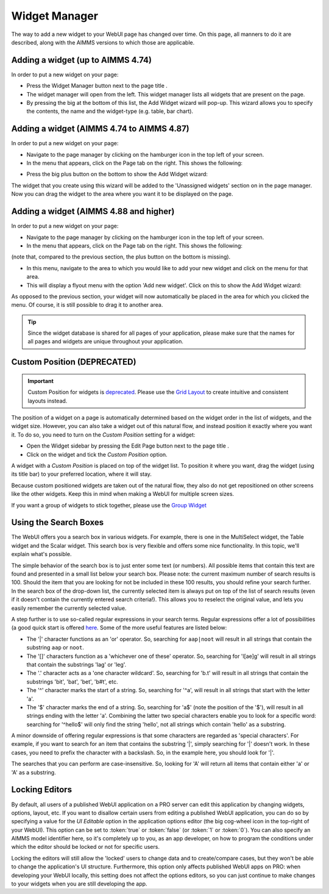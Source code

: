 Widget Manager
**************

.. |pencil-blue| image:: images/pencil-blue_v1.png

.. |pencil-grey| image:: images/pencil-grey.png

.. |plus-widget| image:: images/plus-widget.png

.. |pencil-black| image:: images/WidgetManager_snap1.png

.. |pencil-only| image:: images/WidgetManager_snap2.png

.. |plus-add-widget| image:: images/WidgetManager_snap3.png

.. |page-manager| image:: images/page_manager_new.png

.. |kebab| image:: images/kebab.png


The way to add a new widget to your WebUI page has changed over time. On this page, all manners to do it are described, along with the AIMMS versions to which those are applicable.

Adding a widget (up to AIMMS 4.74)
==================================

In order to put a new widget on your page:

* Press the Widget Manager button |pencil-only| next to the page title |pencil-black|.
* The widget manager will open from the left. This widget manager lists all widgets that are present on the page. 
* By pressing the big |plus-add-widget| at the bottom of this list, the Add Widget wizard will pop-up. This wizard allows you to specify the contents, the name and the widget-type (e.g. table, bar chart). 

.. image:: images/WidgetManager_snap4.png
    :align: center


Adding a widget (AIMMS 4.74 to AIMMS 4.87)
==========================================

In order to put a new widget on your page:

* Navigate to the page manager by clicking on the hamburger icon |page-manager| in the top left of your screen.
* In the menu that appears, click on the Page tab on the right. This shows the following:

.. image:: images/page-manager-empty.png
    :align: center

* Press the big plus button |plus-widget| on the bottom to show the Add Widget wizard:

.. image:: images/add-widget-wizard.png
    :align: center

The widget that you create using this wizard will be added to the 'Unassigned widgets' section on in the page manager. Now you can drag the widget to the area where you want it to be displayed on the page.


Adding a widget (AIMMS 4.88 and higher)
=======================================

In order to put a new widget on your page:

* Navigate to the page manager by clicking on the hamburger icon |page-manager| in the top left of your screen.
* In the menu that appears, click on the Page tab on the right. This shows the following:

.. image:: images/page-manager-empty-no-plus-button.png
    :align: center

(note that, compared to the previous section, the plus button |plus-widget| on the bottom is missing).

* In this menu, navigate to the area to which you would like to add your new widget and click on the |kebab| menu for that area.
* This will display a flyout menu with the option 'Add new widget'. Click on this to show the Add Widget wizard:

.. image:: images/add-widget-wizard.png
    :align: center

As opposed to the previous section, your widget will now automatically be placed in the area for which you clicked the |kebab| menu. Of course, it is still possible to drag it to another area.

.. tip::

    Since the widget database is shared for all pages of your application, please make sure that the names for all pages and widgets are unique throughout your application. 

Custom Position (DEPRECATED)
============================

.. important:: Custom Position for widgets is `deprecated <../deprecation-table.html#deprecated-and-end-of-life>`_. Please use the `Grid Layout <webui-grid-pages.html>`_ to create intuitive and consistent layouts instead.

The position of a widget on a page is automatically determined based on the widget order in the list of widgets, and the widget size. However, you can also take a widget out of this natural flow, and instead position it exactly where you want it. To do so, you need to turn on the *Custom Position* setting for a widget:

* Open the Widget sidebar by pressing the Edit Page button |pencil-only| next to the page title |pencil-black|.
* Click on the widget and tick the *Custom Position* option. 

.. image:: images/WidgetManager_snap5.png
    :align: center

A widget with a *Custom Position* is placed on top of the widget list. To position it where you want, drag the widget (using its title bar) to your preferred location, where it will stay.

Because custom positioned widgets are taken out of the natural flow, they also do not get repositioned on other screens like the other widgets. Keep this in mind when making a WebUI for multiple screen sizes.

If you want a group of widgets to stick together, please use the `Group Widget <group-widget.html>`_

Using the Search Boxes
======================

The WebUI offers you a search box in various widgets. For example, there is one in the MultiSelect widget, the Table widget and the Scalar widget. This search box is very flexible and offers some nice functionality. In this topic, we'll explain what's possible.

The simple behavior of the search box is to just enter some text (or numbers). All possible items that contain this text are found and presented in a small list below your search box. Please note: the current maximum number of search results is 100. Should the item that you are looking for not be included in these 100 results, you should refine your search further. In the search box of the drop-down list, the currently selected item is always put on top of the list of search results (even if it doesn't contain the currently entered search criteria!). This allows you to reselect the original value, and lets you easily remember the currently selected value.

A step further is to use so-called regular expressions in your search terms. Regular expressions offer a lot of possibilities (a good quick start is offered `here <http://www.regular-expressions.info/quickstart.html>`_. Some of the more useful features are listed below:

* The '|' character functions as an 'or' operator. So, searching for ``aap|noot`` will result in all strings that contain the substring ``aap`` or ``noot``.
* The '[]' characters function as a 'whichever one of these' operator. So, searching for 'l[ae]g' will result in all strings that contain the substrings 'lag' or 'leg'.
* The '.' character acts as a 'one character wildcard'. So, searching for 'b.t' will result in all strings that contain the substrings 'bit', 'bat', 'bet',  'b#t', etc.
* The '^' character marks the start of a string. So, searching for '^a', will result in all strings that start with the letter 'a'.
* The '$' character marks the end of a string. So, searching for 'a$' (note the position of the '$'), will result in all strings ending with the letter 'a'. Combining the latter two special characters enable you to look for a specific word: searching for '^hello$' will only find the string 'hello', not all strings which contain 'hello' as a substring.

A minor downside of offering regular expressions is that some characters are regarded as 'special characters'. For example, if you want to search for an item that contains the substring '|', simply searching for '|' doesn't work. In these cases, you need to prefix the character with a backslash. So, in the example here, you should look for '\|'.

The searches that you can perform are case-insensitive. So, looking for 'A' will return all items that contain either 'a' or 'A' as a substring.

Locking Editors
===============

By default, all users of a published WebUI application on a PRO server can edit this application by changing widgets, options, layout, etc. If you want to disallow certain users from editing a published WebUI application, you can do so by specifying a value for the *UI Editable* option in the application options editor (the big cog-wheel icon in the top-right of your WebUI). This option can be set to :token:`true` or :token:`false` (or :token:`1` or :token:`0`). You can also specify an AIMMS model identifier here, so it's completely up to you, as an app developer, on how to program the conditions under which the editor should be locked or not for specific users.

Locking the editors will still allow the 'locked' users to change data and to create/compare cases, but they won't be able to change the application's UI structure. Furthermore, this option only affects published WebUI apps on PRO: when developing your WebUI locally, this setting does not affect the options editors, so you can just continue to make changes to your widgets when you are still developing the app.


.. spelling::

    ae
    flyout